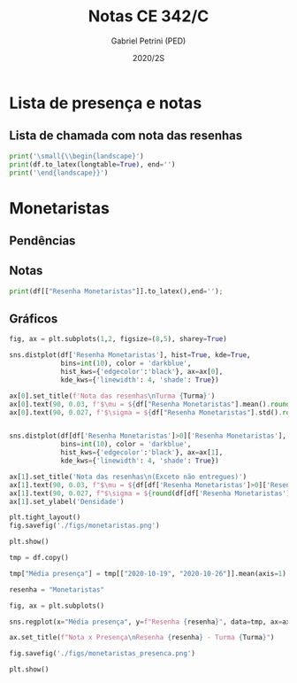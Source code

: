 #+OPTIONS: toc:nil
#+TITLE: Notas CE 342/C
#+AUTHOR: Gabriel Petrini (PED)
#+DATE: 2020/2S
#+PROPERTY: COLUMNS %RA %TAREFA(Tarefa) %NOTA(Nota)
#+EXCLUDE_TAGS: private noexport
#+PROPERTY: header-args:python  :session *Turma_C* :python /usr/bin/python3 :exports results
#+LATEX_HEADER: \usepackage{longtable, pdflscape, booktabs}

#+RESULTS:

* Configuração                                                     :noexport:

** Pacotes
#+BEGIN_SRC python
import pandas as pd
import matplotlib.pyplot as plt
import seaborn as sns
import datetime
import numpy as np
import sympy as sp

Turma = "C"

Resenhas = ["Monetaristas", "Novos Clássicos", "Novos Keynesianos", "Novo Consenso"]
#+END_SRC

#+RESULTS:
: Python 3.8.5 (default, Jul 28 2020, 12:59:40) 
: [GCC 9.3.0] on linux
: Type "help", "copyright", "credits" or "license" for more information.
: python.el: native completion setup loaded

** Importando tabela Ana Rosa

#+BEGIN_SRC python :export no
df = pd.read_excel(
    '../Lista presença 2020.xlsx',
    sheet_name="CE342_" + Turma,
    parse_dates=True,
)
df["Nome"] = [nome.lower().strip() for nome in df["Nome"]] # Covert to lower case
df.set_index(["Nome"], inplace=True)
df.drop(["Unnamed: 17"], axis='columns', inplace=True) # Removendo coluna vazia e coluna de e-mails (é possível inferir)
#df.columns = pd.to_datetime(df.columns, errors='ignore', format='%Y-%m-%d')
min_df = df[["RA"]].astype(str)
#+END_SRC

#+RESULTS:

** Funções

#+BEGIN_SRC python
def importar_ext(Turma=Turma, data="2020-10-19"):
    tmp = pd.read_csv(
        f'./Presença/Turma_{Turma} ({data}).csv',
        skiprows=3,
        usecols=[0,6,7],
        sep=',',
    )

    tmp["Nome"] = [nome.lower() for nome in tmp["Names"]]

    tmp["Tempo"] = [float(str(i).replace('"', '')) for i in tmp[' "# of Checks"']]
    tmp["Entrada"] = [float(str(i).replace('"', '')) for i in tmp[' "Joined"']]
    tmp.set_index(['Nome'], inplace=True)
    tmp[f"{data}"] = ((tmp["Tempo"]/np.max(tmp["Tempo"]))*100).round(2)
    tmp = tmp[:-2][[f"{data}"]].fillna(0) # Descartando rodapé
    #midx = pd.MultiIndex.from_product([[f'{data}'], ['Presença', 'Entrada']], names=['Data', f'Turma {Turma}']) # criando multiindex
    #tmp = pd.DataFrame(tmp, columns=midx) # Criando df com multindex

    return tmp


#+END_SRC

#+RESULTS:

** Merge e exportação

#+BEGIN_SRC python
monetaristas = pd.read_csv('./Notas/Monetaristas.csv')[["Endereço de e-mail", "Nota", "Status da atividade"]]
monetaristas["RA"] = [i[1:7] for i in  monetaristas["Endereço de e-mail"]]
monetaristas.drop(["Endereço de e-mail", "Status da atividade"], axis="columns", inplace=True)
monetaristas.set_index("RA", inplace=True)
monetaristas.columns = ["Resenha Monetaristas"]

df = min_df.reset_index().merge(
    monetaristas.reset_index(),
    how='left',
    ).join(
    importar_ext(Turma=Turma, data="2020-10-19"),
    how='left', on='Nome'
    ).join(
        importar_ext(Turma=Turma, data="2020-10-26"),
        how='left', on='Nome'
    ).set_index('RA')

df["Email"] = [df["Nome"][i][0] + df.index[i] + "@dac.unicamp.br" for i in range(len(df.index))]

df.to_csv(f'./output/CE342_{Turma}.csv')
df.to_excel(f'./output/CE342_{Turma}.xlsx')

#+END_SRC

#+RESULTS:

* Lista de presença e notas
** Lista de chamada com nota das resenhas
#+NAME:Lista
#+BEGIN_SRC python :results table latex
print('\small{\\begin{landscape}')
print(df.to_latex(longtable=True), end='')
print('\end{landscape}}')
#+END_SRC

#+RESULTS: Lista
#+begin_export latex
\small{\begin{landscape}
\begin{longtable}{llrrrl}
\toprule
{} &                                   Nome &  Resenha Monetaristas &  2020-10-19 &  2020-10-26 &                   Email \\
RA     &                                        &                       &             &             &                         \\
\midrule
\endhead
\midrule
\multicolumn{6}{r}{{Continued on next page}} \\
\midrule
\endfoot

\bottomrule
\endlastfoot
230645 &                    alice pereira dario &                  50.0 &       17.86 &        0.00 &  a230645@dac.unicamp.br \\
213549 &           beatriz helena toledo pastre &                  30.0 &        0.00 &        0.00 &  b213549@dac.unicamp.br \\
257748 &             breno rivelino fima castro &                  50.0 &        7.14 &        5.31 &  b257748@dac.unicamp.br \\
232568 &                 caio cimino de almeida &                  70.0 &         NaN &        2.65 &  c232568@dac.unicamp.br \\
233566 &                 diego tabacof labriola &                  30.0 &        0.00 &        0.00 &  d233566@dac.unicamp.br \\
215626 &                felipe barbosa de souza &                   0.0 &        0.00 &        0.00 &  f215626@dac.unicamp.br \\
91108  &                 felipe eboli sotorilli &                   NaN &        1.79 &        0.00 &   f91108@dac.unicamp.br \\
234311 &                  felipe rubbo aguilera &                  50.0 &       33.93 &        1.77 &  f234311@dac.unicamp.br \\
216397 &                        gabriel pereira &                  30.0 &        0.00 &        0.88 &  g216397@dac.unicamp.br \\
197474 &                gabriel pereira jovetta &                  50.0 &        0.00 &        4.42 &  g197474@dac.unicamp.br \\
234982 &                 gabriel pereira santos &                   0.0 &         NaN &       13.27 &  g234982@dac.unicamp.br \\
235042 &                gabriel silva gonçalves &                   0.0 &        0.00 &        0.00 &  g235042@dac.unicamp.br \\
197724 &           gabriela santana das virgens &                  50.0 &        0.00 &        0.88 &  g197724@dac.unicamp.br \\
217350 &       guilherme yoshio agata domingues &                  30.0 &         NaN &         NaN &  g217350@dac.unicamp.br \\
174154 &               gustavo josé lara campos &                  30.0 &        0.00 &        4.42 &  g174154@dac.unicamp.br \\
237534 &         joao mateus rodrigues da silva &                  30.0 &         NaN &         NaN &  j237534@dac.unicamp.br \\
237856 &        joão vitor dos santos rodrigues &                  50.0 &        1.79 &        0.00 &  j237856@dac.unicamp.br \\
199967 &                   jonas pereira cintra &                  70.0 &        0.00 &        3.54 &  j199967@dac.unicamp.br \\
103034 &  leonardo augusto de oliveira piovesan &                  50.0 &        0.00 &        0.00 &  l103034@dac.unicamp.br \\
172577 &                   lucas azevedo soares &                  50.0 &        2.68 &        5.31 &  l172577@dac.unicamp.br \\
159866 &              marcela chenfel dos anjos &                  50.0 &        0.89 &        0.00 &  m159866@dac.unicamp.br \\
221896 &               mariana sayuri silva doi &                  70.0 &       34.82 &        0.88 &  m221896@dac.unicamp.br \\
257876 &    maryana beatriz ventura de carvalho &                 100.0 &       67.86 &        0.88 &  m257876@dac.unicamp.br \\
242087 &                          miguel razera &                   0.0 &        0.89 &        1.77 &  m242087@dac.unicamp.br \\
242328 &    natalia kimberlle tavares imperiano &                  50.0 &         NaN &         NaN &  n242328@dac.unicamp.br \\
147614 &          pedro augusto de almeida rosa &                   0.0 &        0.00 &        0.00 &  p147614@dac.unicamp.br \\
176104 &              rafael da silva tomasella &                   0.0 &         NaN &         NaN &  r176104@dac.unicamp.br \\
205149 &                 raphaela freitas souza &                 100.0 &         NaN &         NaN &  r205149@dac.unicamp.br \\
205151 &               raphaela prado francisco &                   0.0 &        0.89 &       47.79 &  r205151@dac.unicamp.br \\
244207 &                 sanny alves dos santos &                  70.0 &        0.89 &        0.00 &  s244207@dac.unicamp.br \\
158425 &                           tales alonso &                  50.0 &        0.89 &       61.95 &  t158425@dac.unicamp.br \\
257932 &              thaís monello de oliveira &                 100.0 &        0.89 &        0.00 &  t257932@dac.unicamp.br \\
177964 &               victor hugo alves duarte &                  70.0 &        0.00 &        0.00 &  v177964@dac.unicamp.br \\
245099 &                            victor maia &                  50.0 &       16.07 &       53.98 &  v245099@dac.unicamp.br \\
206806 &            vinicius jeronimo capodalio &                  50.0 &        0.00 &        7.08 &  v206806@dac.unicamp.br \\
225851 &                william de sousa rabelo &                  50.0 &         NaN &         NaN &  w225851@dac.unicamp.br \\
\end{longtable}
\end{landscape}}
#+end_export



* Monetaristas

** Pendências

** Notas

#+NAME:Monetaristas
#+BEGIN_SRC python :results table latex
print(df[["Resenha Monetaristas"]].to_latex(),end='');
#+END_SRC

#+RESULTS: Monetaristas
#+begin_export latex
\begin{tabular}{lr}
\toprule
{} &  Resenha Monetaristas \\
RA     &                       \\
\midrule
230645 &                  50.0 \\
213549 &                  30.0 \\
257748 &                  50.0 \\
232568 &                  70.0 \\
233566 &                  30.0 \\
215626 &                   0.0 \\
91108  &                   NaN \\
234311 &                  50.0 \\
216397 &                  30.0 \\
197474 &                  50.0 \\
234982 &                   0.0 \\
235042 &                   0.0 \\
197724 &                  50.0 \\
217350 &                  30.0 \\
174154 &                  30.0 \\
237534 &                  30.0 \\
237856 &                  50.0 \\
199967 &                  70.0 \\
103034 &                  50.0 \\
172577 &                  50.0 \\
159866 &                  50.0 \\
221896 &                  70.0 \\
257876 &                 100.0 \\
242087 &                   0.0 \\
242328 &                  50.0 \\
147614 &                   0.0 \\
176104 &                   0.0 \\
205149 &                 100.0 \\
205151 &                   0.0 \\
244207 &                  70.0 \\
158425 &                  50.0 \\
257932 &                 100.0 \\
177964 &                  70.0 \\
245099 &                  50.0 \\
206806 &                  50.0 \\
225851 &                  50.0 \\
\bottomrule
\end{tabular}
#+end_export

** Gráficos

#+BEGIN_SRC python :results graphics file :file ./figs/monetaristas.png
fig, ax = plt.subplots(1,2, figsize=(8,5), sharey=True)

sns.distplot(df['Resenha Monetaristas'], hist=True, kde=True, 
             bins=int(10), color = 'darkblue', 
             hist_kws={'edgecolor':'black'}, ax=ax[0],
             kde_kws={'linewidth': 4, 'shade': True})

ax[0].set_title(f'Nota das resenhas\nTurma {Turma}')
ax[0].text(90, 0.03, f'$\mu = ${df["Resenha Monetaristas"].mean().round(1)/10}', fontsize=12)
ax[0].text(90, 0.027, f'$\sigma = ${df["Resenha Monetaristas"].std().round(1)/10}', fontsize=12)


sns.distplot(df[df['Resenha Monetaristas']>0]['Resenha Monetaristas'], hist=True, kde=True, 
             bins=int(10), color = 'darkblue', 
             hist_kws={'edgecolor':'black'}, ax=ax[1],
             kde_kws={'linewidth': 4, 'shade': True})

ax[1].set_title('Nota das resenhas\n(Exceto não entregues)')
ax[1].text(90, 0.03, f"$\mu = ${df[df['Resenha Monetaristas']>0]['Resenha Monetaristas'].mean().round(1)/10}", fontsize=12)
ax[1].text(90, 0.027, f"$\sigma = ${round(df[df['Resenha Monetaristas']>0]['Resenha Monetaristas'].std())/10}", fontsize=12)
ax[1].set_ylabel('Densidade')

plt.tight_layout()
fig.savefig('./figs/monetaristas.png')

plt.show()
#+END_SRC

#+RESULTS:
[[file:./figs/monetaristas.png]]

#+BEGIN_SRC python :results graphics file :file ./figs/monetaristas_presenca.png
tmp = df.copy()

tmp["Média presença"] = tmp[["2020-10-19", "2020-10-26"]].mean(axis=1)

resenha = "Monetaristas"

fig, ax = plt.subplots()

sns.regplot(x="Média presença", y=f"Resenha {resenha}", data=tmp, ax=ax, y_jitter=.05);

ax.set_title(f"Nota x Presença\nResenha {resenha} - Turma {Turma}")

fig.savefig('./figs/monetaristas_presenca.png')

plt.show()

#+END_SRC

#+RESULTS:
[[file:./figs/monetaristas_presenca.png]]


